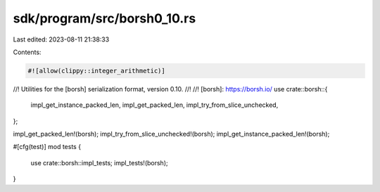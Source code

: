 sdk/program/src/borsh0_10.rs
============================

Last edited: 2023-08-11 21:38:33

Contents:

.. code-block:: rs

    #![allow(clippy::integer_arithmetic)]
//! Utilities for the [borsh] serialization format, version 0.10.
//!
//! [borsh]: https://borsh.io/
use crate::borsh::{
    impl_get_instance_packed_len, impl_get_packed_len, impl_try_from_slice_unchecked,
};

impl_get_packed_len!(borsh);
impl_try_from_slice_unchecked!(borsh);
impl_get_instance_packed_len!(borsh);

#[cfg(test)]
mod tests {
    use crate::borsh::impl_tests;
    impl_tests!(borsh);
}


